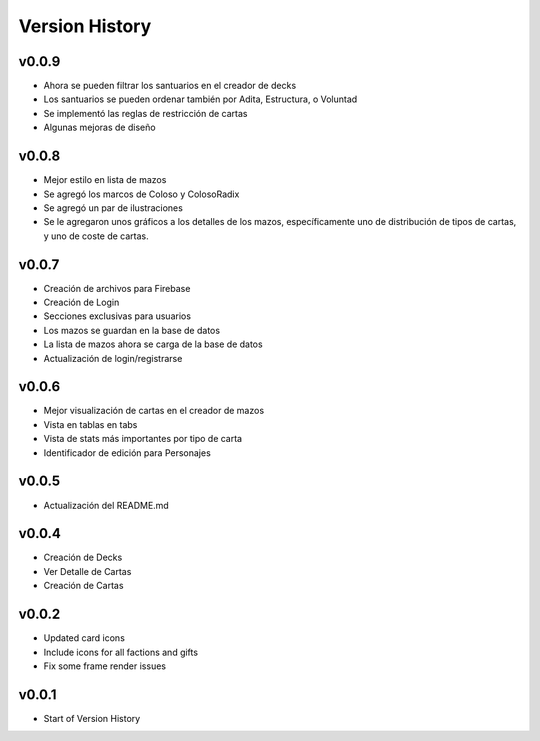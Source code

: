 ===============
Version History
===============

v0.0.9
------
* Ahora se pueden filtrar los santuarios en el creador de decks
* Los santuarios se pueden ordenar también por Adita, Estructura, o Voluntad
* Se implementó las reglas de restricción de cartas
* Algunas mejoras de diseño


v0.0.8
------

* Mejor estilo en lista de mazos
* Se agregó los marcos de Coloso y ColosoRadix
* Se agregó un par de ilustraciones
* Se le agregaron unos gráficos a los detalles de los mazos, específicamente uno de distribución de tipos de cartas, y uno de coste de cartas.

v0.0.7
------

* Creación de archivos para Firebase
* Creación de Login
* Secciones exclusivas para usuarios
* Los mazos se guardan en la base de datos
* La lista de mazos ahora se carga de la base de datos
* Actualización de login/registrarse

v0.0.6
------

* Mejor visualización de cartas en el creador de mazos
* Vista en tablas en tabs
* Vista de stats más importantes por tipo de carta
* Identificador de edición para Personajes


v0.0.5
------

* Actualización del README.md


v0.0.4
------

* Creación de Decks
* Ver Detalle de Cartas
* Creación de Cartas

v0.0.2
------

* Updated card icons
* Include icons for all factions and gifts
* Fix some frame render issues

v0.0.1
------

* Start of Version History
